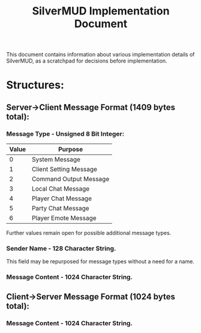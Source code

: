 #+TITLE: SilverMUD Implementation Document
This document contains information about various implementation details of
SilverMUD, as a scratchpad for decisions before implementation.

* Structures:
** Server->Client Message Format (1409 bytes total):
*** Message Type - Unsigned 8 Bit Integer:
|-------+------------------------|
| Value | Purpose                |
|-------+------------------------|
|     0 | System Message         |
|     1 | Client Setting Message |
|     2 | Command Output Message |
|     3 | Local Chat Message     |
|     4 | Player Chat Message    |
|     5 | Party Chat Message     |
|     6 | Player Emote Message   |
|-------+------------------------|

Further values remain open for possible additional message types.

*** Sender Name - 128 Character String.
This field may be repurposed for message types without a need for a name.

*** Message Content - 1024 Character String.

** Client->Server Message Format (1024 bytes total):
*** Message Content - 1024 Character String.
